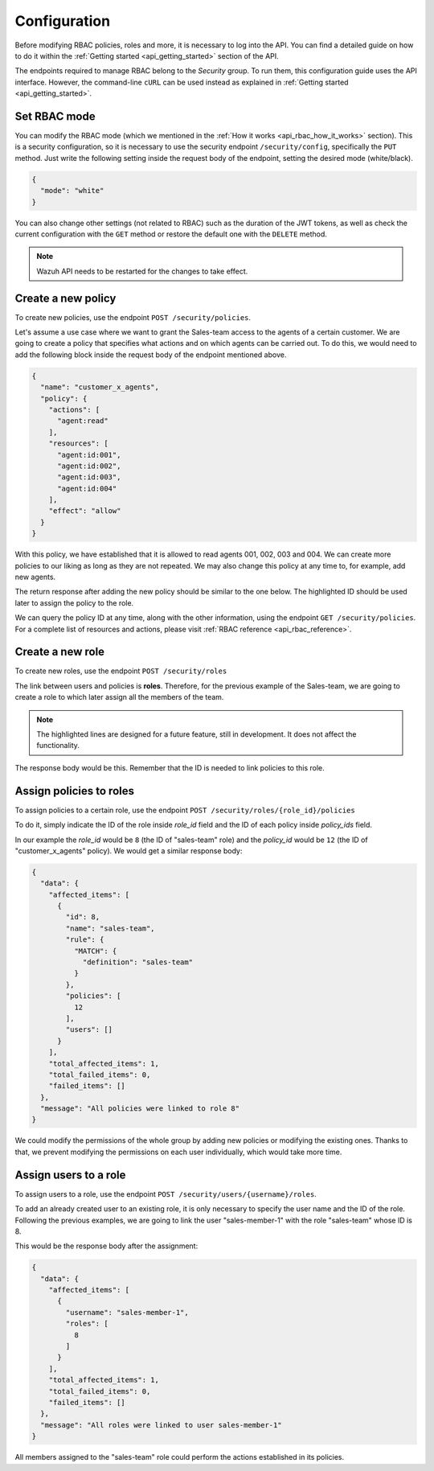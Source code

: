 .. Copyright (C) 2020 Wazuh, Inc.

.. _api_rbac_configuration:

Configuration
=============
Before modifying RBAC policies, roles and more, it is necessary to log into the API. You can find a detailed guide on how to do it within the :ref:`Getting started <api_getting_started>` section of the API.

The endpoints required to manage RBAC belong to the *Security* group. To run them, this configuration guide uses the API interface. However, the command-line ``cURL`` can be used instead as explained in :ref:`Getting started <api_getting_started>`.

Set RBAC mode
-------------
You can modify the RBAC mode (which we mentioned in the :ref:`How it works <api_rbac_how_it_works>` section). This is a security configuration, so it is necessary to use the security endpoint ``/security/config``, specifically the ``PUT`` method. Just write the following setting inside the request body of the endpoint, setting the desired mode (white/black).

.. code-block:: json

    {
      "mode": "white"
    }

You can also change other settings (not related to RBAC) such as the duration of the JWT tokens, as well as check the current configuration with the ``GET`` method or restore the default one with the ``DELETE`` method.

.. note::
    Wazuh API needs to be restarted for the changes to take effect.

Create a new policy
-------------------
To create new policies, use the endpoint ``POST /security/policies``.

Let's assume a use case where we want to grant the Sales-team access to the agents of a certain customer. We are going to create a policy that specifies what actions and on which agents can be carried out. To do this, we would need to add the following block inside the request body of the endpoint mentioned above.

.. code-block:: json

    {
      "name": "customer_x_agents",
      "policy": {
        "actions": [
          "agent:read"
        ],
        "resources": [
          "agent:id:001",
          "agent:id:002",
          "agent:id:003",
          "agent:id:004"
        ],
        "effect": "allow"
      }
    }

With this policy, we have established that it is allowed to read agents 001, 002, 003 and 004. We can create more policies to our liking as long as they are not repeated. We may also change this policy at any time to, for example, add new agents.

The return response after adding the new policy should be similar to the one below. The highlighted ID should be used later to assign the policy to the role.

.. code-block:: json
    :class: output
    :emphasize-lines: 5

    {
      "data": {
        "affected_items": [
          {
            "id": 12,
            "name": "customer_x_agents",
            "policy": {
              "actions": [
                "agent:read"
              ],
              "resources": [
                "agent:id:001",
                "agent:id:002",
                "agent:id:003",
                "agent:id:004"
              ],
              "effect": "allow"
            },
            "roles": []
          }
        ],
        "total_affected_items": 1,
        "total_failed_items": 0,
        "failed_items": []
      },
      "message": "Policy created correctly"
    }

We can query the policy ID at any time, along with the other information, using the endpoint ``GET /security/policies``. For a complete list of resources and actions, please visit :ref:`RBAC reference <api_rbac_reference>`.

Create a new role
-----------------
To create new roles, use the endpoint ``POST /security/roles``

The link between users and policies is **roles**. Therefore, for the previous example of the Sales-team, we are going to create a role to which later assign all the members of the team.

.. code-block:: json
    :emphasize-lines: 4,5,6

    {
      "name": "sales-team",
      "rule": {
        "MATCH": {
          "definition": "sales-team"
        }
      }
    }

.. note::
    The highlighted lines are designed for a future feature, still in development. It does not affect the functionality.

The response body would be this. Remember that the ID is needed to link policies to this role.

.. code-block:: json
    :class: output
    :emphasize-lines: 5

    {
      "data": {
        "affected_items": [
          {
            "id": 8,
            "name": "sales-team",
            "rule": {
              "MATCH": {
                "definition": "sales-team"
              }
            },
            "policies": [],
            "users": []
          }
        ],
        "total_affected_items": 1,
        "total_failed_items": 0,
        "failed_items": []
      },
      "message": "Role created correctly"
    }

Assign policies to roles
------------------------
To assign policies to a certain role, use the endpoint ``POST /security/roles/{role_id}/policies``

To do it, simply indicate the ID of the role inside *role_id* field and the ID of each policy inside *policy_ids* field.

In our example the *role_id* would be ``8`` (the ID of "sales-team" role) and the *policy_id* would be ``12`` (the ID of "customer_x_agents" policy). We would get a similar response body:

.. code-block:: json
    :class: output

    {
      "data": {
        "affected_items": [
          {
            "id": 8,
            "name": "sales-team",
            "rule": {
              "MATCH": {
                "definition": "sales-team"
              }
            },
            "policies": [
              12
            ],
            "users": []
          }
        ],
        "total_affected_items": 1,
        "total_failed_items": 0,
        "failed_items": []
      },
      "message": "All policies were linked to role 8"
    }

We could modify the permissions of the whole group by adding new policies or modifying the existing ones. Thanks to that, we prevent modifying the permissions on each user individually, which would take more time.

Assign users to a role
----------------------
To assign users to a role, use the endpoint ``POST /security/users/{username}/roles``.

To add an already created user to an existing role, it is only necessary to specify the user name and the ID of the role. Following the previous examples, we are going to link the user "sales-member-1" with the role "sales-team" whose ID is 8.

This would be the response body after the assignment:

.. code-block:: json
    :class: output

    {
      "data": {
        "affected_items": [
          {
            "username": "sales-member-1",
            "roles": [
              8
            ]
          }
        ],
        "total_affected_items": 1,
        "total_failed_items": 0,
        "failed_items": []
      },
      "message": "All roles were linked to user sales-member-1"
    }

All members assigned to the "sales-team" role could perform the actions established in its policies.
